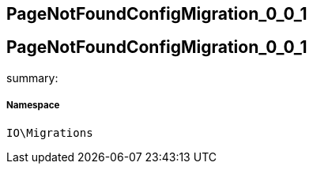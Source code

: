 :table-caption!:
:example-caption!:
:source-highlighter: prettify
:sectids!:

== PageNotFoundConfigMigration_0_0_1


[[io__pagenotfoundconfigmigration_0_0_1]]
== PageNotFoundConfigMigration_0_0_1

summary: 




===== Namespace

`IO\Migrations`





